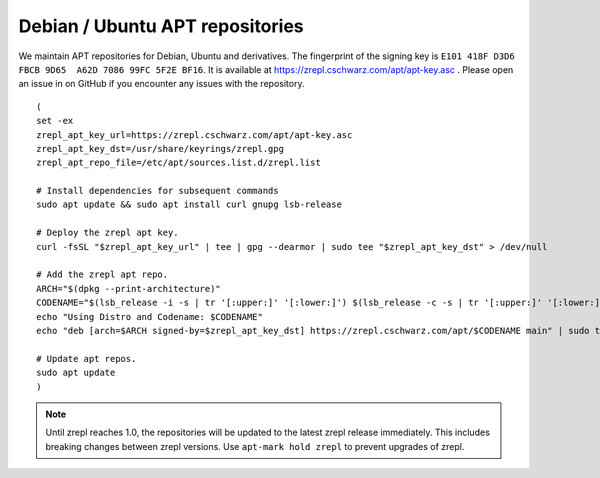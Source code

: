 
.. _installation-apt-repos:

Debian / Ubuntu APT repositories
~~~~~~~~~~~~~~~~~~~~~~~~~~~~~~~~

We maintain APT repositories for Debian, Ubuntu and derivatives.
The fingerprint of the signing key is ``E101 418F D3D6 FBCB 9D65  A62D 7086 99FC 5F2E BF16``.
It is available at `<https://zrepl.cschwarz.com/apt/apt-key.asc>`_ .
Please open an issue in on GitHub if you encounter any issues with the repository.

::

    (
    set -ex
    zrepl_apt_key_url=https://zrepl.cschwarz.com/apt/apt-key.asc
    zrepl_apt_key_dst=/usr/share/keyrings/zrepl.gpg
    zrepl_apt_repo_file=/etc/apt/sources.list.d/zrepl.list

    # Install dependencies for subsequent commands
    sudo apt update && sudo apt install curl gnupg lsb-release

    # Deploy the zrepl apt key.
    curl -fsSL "$zrepl_apt_key_url" | tee | gpg --dearmor | sudo tee "$zrepl_apt_key_dst" > /dev/null

    # Add the zrepl apt repo.
    ARCH="$(dpkg --print-architecture)"
    CODENAME="$(lsb_release -i -s | tr '[:upper:]' '[:lower:]') $(lsb_release -c -s | tr '[:upper:]' '[:lower:]')"
    echo "Using Distro and Codename: $CODENAME"
    echo "deb [arch=$ARCH signed-by=$zrepl_apt_key_dst] https://zrepl.cschwarz.com/apt/$CODENAME main" | sudo tee "$zrepl_apt_repo_file" > /dev/null

    # Update apt repos.
    sudo apt update
    )

.. NOTE::

   Until zrepl reaches 1.0, the repositories will be updated to the latest zrepl release immediately.
   This includes breaking changes between zrepl versions.
   Use ``apt-mark hold zrepl`` to prevent upgrades of zrepl.
